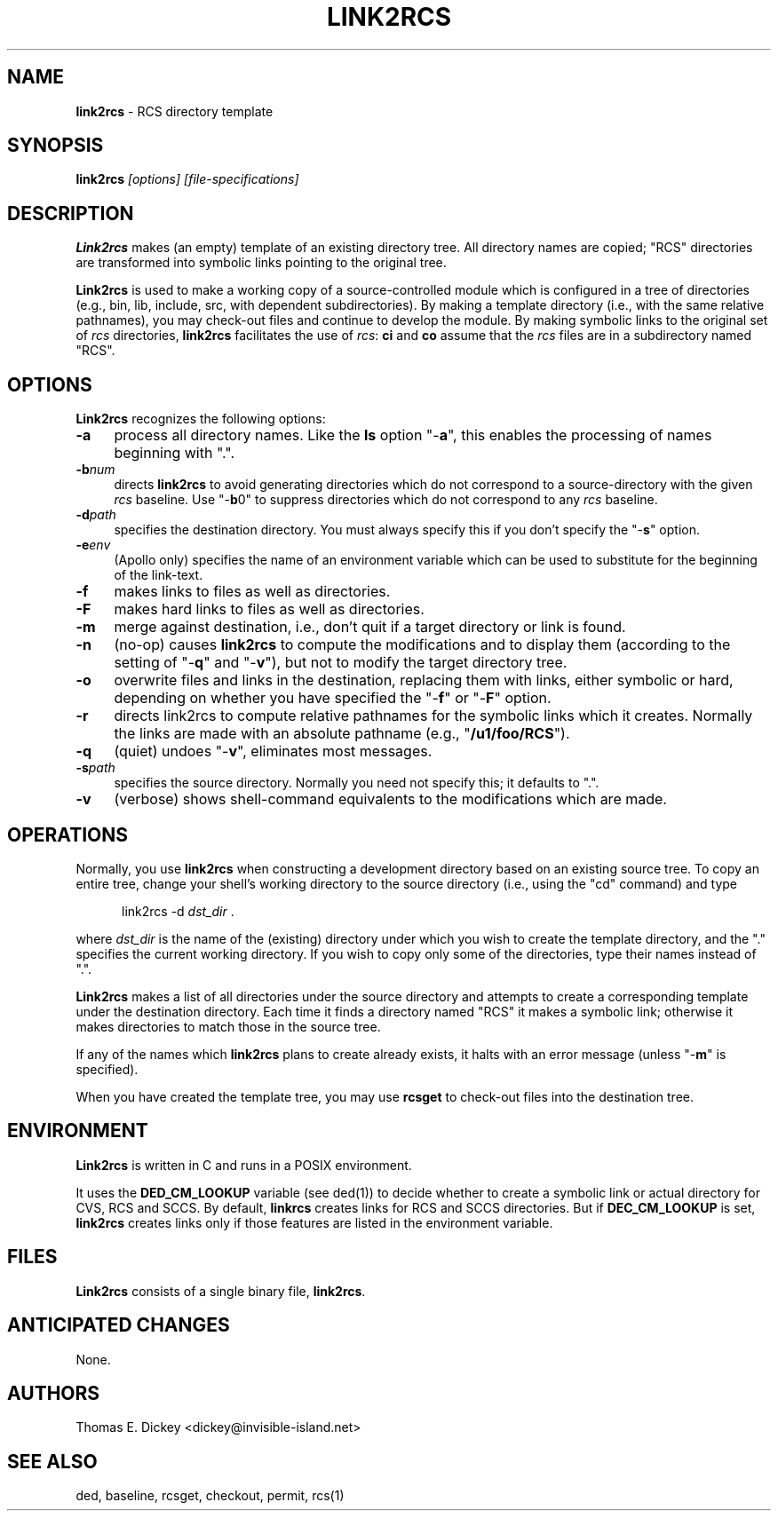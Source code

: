 .\" $Id: link2rcs.man,v 11.11 2025/09/28 23:02:39 tom Exp $
.TH LINK2RCS 1 2025-09-28 "" "User commands"
.ie n .ds CW R
.el   \{
.ie \n(.g .ds CW CR
.el       .ds CW CW
.\}
.de Es
.ne \\$1
.nr mE \\n(.f
.RS 5n
.sp .7
.nf
.nh
.ta 9n 17n 25n 33n 41n 49n
.ft \*(CW
..
.de Eh
.ft \\n(mE
.fi
.hy \\n(HY
.RE
.sp .7
..
.SH NAME
\fBlink2rcs\fR \-
RCS directory template
.SH SYNOPSIS
\fBlink2rcs\fI [options] [file-specifications]\fR
.SH DESCRIPTION
\fBLink2rcs\fR makes (an empty) template of an existing directory tree.
All directory names are copied; "RCS" directories are transformed
into symbolic links pointing to the original tree.
.PP
\fBLink2rcs\fR is used to make a working copy of a source-controlled
module which is configured in a tree of directories (e.g., bin, lib,
include, src, with dependent subdirectories).
By making a template directory (i.e., with the same relative pathnames),
you may check-out files and continue to develop the module.
By making symbolic links to the original set of \fIrcs\fR directories,
\fBlink2rcs\fR facilitates the use of \fIrcs\fR:
\fBci\fR and \fBco\fR
assume that the \fIrcs\fR files are in a subdirectory named "RCS".
.SH OPTIONS
\fBLink2rcs\fR recognizes the following options:
.TP 4n
.B \-a
process all directory names.
Like the \fBls\fR option "-\fBa\fR",
this enables the processing of names beginning with ".".
.TP
.BI \-b num
directs \fBlink2rcs\fR to avoid generating
directories which do not correspond to a source-directory with the
given \fIrcs\fR baseline.
Use "-\fBb\fR0" to suppress directories
which do not correspond to any \fIrcs\fR baseline.
.TP
.BI \-d path
specifies the destination directory.
You must always specify this if you don't specify the "-\fBs\fR"
option.
.TP
.BI \-e env
(Apollo only) specifies the name of an
environment variable which can be used to substitute for the beginning
of the link-text.
.TP
.B \-f
makes links to files as well as directories.
.TP
.B \-F
makes hard links to files as well as directories.
.TP
.B \-m
merge against destination, i.e., don't quit if a target
directory or link is found.
.TP
.B \-n
(no-op) causes \fBlink2rcs\fR to compute the modifications
and to display them (according to the setting of "-\fBq\fR"
and "-\fBv\fR"), but not to modify the target directory tree.
.TP
.B \-o
overwrite files and links in the destination, replacing them with
links, either symbolic or hard, depending on whether you have specified
the "-\fBf\fR" or "-\fBF\fR" option.
.TP
.B \-r
directs link2rcs to compute relative pathnames for
the symbolic links which it creates.
Normally the links are made
with an absolute pathname (e.g., "\fB/u1/foo/RCS\fR").
.TP
.B \-q
(quiet) undoes "-\fBv\fR", eliminates most
messages.
.TP
.BI \-s path
specifies the source directory.
Normally you need not specify this; it defaults to ".".
.TP
.B \-v
(verbose) shows shell-command equivalents to the modifications
which are made.
.SH OPERATIONS
Normally, you use \fBlink2rcs\fR when constructing a development
directory based on an existing source tree.
To copy an entire tree,
change your shell's working directory to the source directory (i.e.,
using the "cd" command) and type
.Es
link2rcs -d \fIdst_dir\fR .
.Eh
.PP
where \fIdst_dir\fR is the name of the (existing) directory under
which you wish to create the template directory, and the "." specifies
the current working directory.
If you wish to copy only some of the
directories, type their names instead of ".".
.PP
\fBLink2rcs\fR makes a list of all directories under the
source directory and attempts to create a corresponding template under
the destination directory.
Each time it finds a directory named "RCS"
it makes a symbolic link; otherwise it makes directories to match
those in the source tree.
.PP
If any of the names which \fBlink2rcs\fR plans to create already
exists, it halts with an error message (unless "-\fBm\fR" is
specified).
.PP
When you have created the template tree, you may use \fBrcsget\fR
to check-out files into the destination tree.
.SH ENVIRONMENT
\fBLink2rcs\fR is written in C and runs in a POSIX environment.
.PP
It uses the \fBDED_CM_LOOKUP\fP variable (see ded(1)) to decide
whether to create a symbolic link or actual directory for CVS, RCS and SCCS.
By default, \fBlinkrcs\fP creates links for RCS and SCCS directories.
But if  \fBDEC_CM_LOOKUP\fP is set, \fBlink2rcs\fP creates links
only if those features are listed in the environment variable.
.SH FILES
\fBLink2rcs\fR consists of a single binary file, \fBlink2rcs\fR.
.SH ANTICIPATED CHANGES
None.
.SH AUTHORS
Thomas E. Dickey <dickey@invisible-island.net>
.SH SEE ALSO
ded, baseline, rcsget, checkout, permit, rcs(1)
